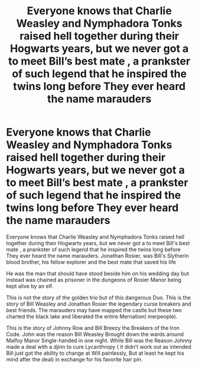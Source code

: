 #+TITLE: Everyone knows that Charlie Weasley and Nymphadora Tonks raised hell together during their Hogwarts years, but we never got a to meet Bill’s best mate , a prankster of such legend that he inspired the twins long before They ever heard the name marauders

* Everyone knows that Charlie Weasley and Nymphadora Tonks raised hell together during their Hogwarts years, but we never got a to meet Bill’s best mate , a prankster of such legend that he inspired the twins long before They ever heard the name marauders
:PROPERTIES:
:Author: pygmypuffonacid
:Score: 5
:DateUnix: 1580751342.0
:DateShort: 2020-Feb-03
:END:
Everyone knows that Charlie Weasley and Nymphadora Tonks raised hell together during their Hogwarts years, but we never got a to meet Bill's best mate , a prankster of such legend that he inspired the twins long before They ever heard the name marauders. Jonathan Rosier, was Bill's Slytherin blood brother, his fellow explorer and the best mate that saved his life

He was the man that should have stood beside him on his wedding day but instead was chained as prisoner in the dungeons of Rosier Manor being kept alive by an elf.

This is not the story of the golden trio but of this dangerous Duo. This is the story of Bill Weasley and Jonathan Rosier the legendary curse breakers and best friends. The marauders may have mapped the castle but these two charted the black lake and liberated the entire Mernation( merpeople).

This is the story of Johnny Row and Bill Breezy the Breakers of the Iron Code. John was the reason Bill Weasley Brought down the wards around Malfoy Manor Single-handed in one night. While Bill was the Reason Johnny made a deal with a djinn to cure Lycanthropy ( it didn't work out as intended Bill just got the ability to change at Will painlessly, But at least he kept his mind after the deal) in exchange for his favorite hair pin.

